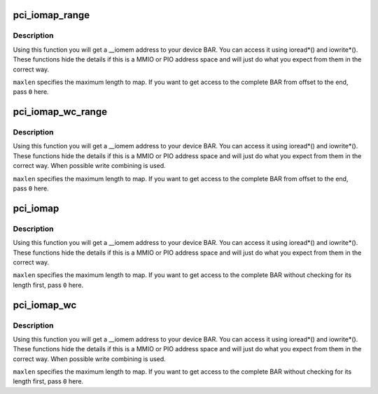 .. -*- coding: utf-8; mode: rst -*-
.. src-file: lib/pci_iomap.c

.. _`pci_iomap_range`:

pci_iomap_range
===============

.. c:function:: void __iomem *pci_iomap_range(struct pci_dev *dev, int bar, unsigned long offset, unsigned long maxlen)

    create a virtual mapping cookie for a PCI BAR

    :param struct pci_dev \*dev:
        PCI device that owns the BAR

    :param int bar:
        BAR number

    :param unsigned long offset:
        map memory at the given offset in BAR

    :param unsigned long maxlen:
        max length of the memory to map

.. _`pci_iomap_range.description`:

Description
-----------

Using this function you will get a \__iomem address to your device BAR.
You can access it using ioread\*() and iowrite\*(). These functions hide
the details if this is a MMIO or PIO address space and will just do what
you expect from them in the correct way.

\ ``maxlen``\  specifies the maximum length to map. If you want to get access to
the complete BAR from offset to the end, pass \ ``0``\  here.

.. _`pci_iomap_wc_range`:

pci_iomap_wc_range
==================

.. c:function:: void __iomem *pci_iomap_wc_range(struct pci_dev *dev, int bar, unsigned long offset, unsigned long maxlen)

    create a virtual WC mapping cookie for a PCI BAR

    :param struct pci_dev \*dev:
        PCI device that owns the BAR

    :param int bar:
        BAR number

    :param unsigned long offset:
        map memory at the given offset in BAR

    :param unsigned long maxlen:
        max length of the memory to map

.. _`pci_iomap_wc_range.description`:

Description
-----------

Using this function you will get a \__iomem address to your device BAR.
You can access it using ioread\*() and iowrite\*(). These functions hide
the details if this is a MMIO or PIO address space and will just do what
you expect from them in the correct way. When possible write combining
is used.

\ ``maxlen``\  specifies the maximum length to map. If you want to get access to
the complete BAR from offset to the end, pass \ ``0``\  here.

.. _`pci_iomap`:

pci_iomap
=========

.. c:function:: void __iomem *pci_iomap(struct pci_dev *dev, int bar, unsigned long maxlen)

    create a virtual mapping cookie for a PCI BAR

    :param struct pci_dev \*dev:
        PCI device that owns the BAR

    :param int bar:
        BAR number

    :param unsigned long maxlen:
        length of the memory to map

.. _`pci_iomap.description`:

Description
-----------

Using this function you will get a \__iomem address to your device BAR.
You can access it using ioread\*() and iowrite\*(). These functions hide
the details if this is a MMIO or PIO address space and will just do what
you expect from them in the correct way.

\ ``maxlen``\  specifies the maximum length to map. If you want to get access to
the complete BAR without checking for its length first, pass \ ``0``\  here.

.. _`pci_iomap_wc`:

pci_iomap_wc
============

.. c:function:: void __iomem *pci_iomap_wc(struct pci_dev *dev, int bar, unsigned long maxlen)

    create a virtual WC mapping cookie for a PCI BAR

    :param struct pci_dev \*dev:
        PCI device that owns the BAR

    :param int bar:
        BAR number

    :param unsigned long maxlen:
        length of the memory to map

.. _`pci_iomap_wc.description`:

Description
-----------

Using this function you will get a \__iomem address to your device BAR.
You can access it using ioread\*() and iowrite\*(). These functions hide
the details if this is a MMIO or PIO address space and will just do what
you expect from them in the correct way. When possible write combining
is used.

\ ``maxlen``\  specifies the maximum length to map. If you want to get access to
the complete BAR without checking for its length first, pass \ ``0``\  here.

.. This file was automatic generated / don't edit.

